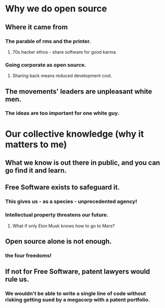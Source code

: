 * Why we do open source
** Where it came from
*** The parable of rms and the printer.
**** 70s hacker ethos - share software for good karma.
*** Going corporate as open source.
**** Sharing back means reduced development cost.
** The movements' leaders are unpleasant white men.
*** The ideas are too important for one white guy.
* Our collective knowledge (why it matters to me)
** What we know is out there in public, and you can go find it and learn.
** Free Software exists to safeguard it.
*** This gives us - as a species - unprecedented agency!
*** Intellectual property threatens our future.
**** What if only Elon Musk knows how to go to Mars?
** Open source alone is not enough.
*** the four freedoms!
** If not for Free Software, patent lawyers would rule us.
*** We wouldn't be able to write a single line of code without risking getting sued by a megacorp with a patent portfolio.
